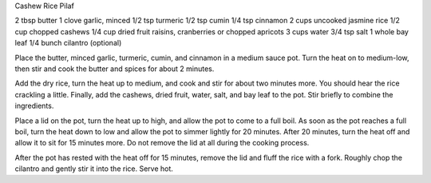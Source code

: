 Cashew Rice Pilaf

2 tbsp butter
1 clove garlic, minced
1/2 tsp turmeric
1/2 tsp cumin
1/4 tsp cinnamon
2 cups uncooked jasmine rice
1/2 cup chopped cashews
1/4 cup dried fruit raisins, cranberries or chopped apricots
3 cups water
3/4 tsp salt
1 whole bay leaf
1/4 bunch cilantro (optional)


Place the butter, minced garlic, turmeric, cumin, and cinnamon in a medium
sauce pot. Turn the heat on to medium-low, then stir and cook the butter and
spices for about 2 minutes.

Add the dry rice, turn the heat up to medium, and cook and stir for about two
minutes more. You should hear the rice crackling a little. Finally, add the
cashews, dried fruit, water, salt, and bay leaf to the pot. Stir briefly to
combine the ingredients.

Place a lid on the pot, turn the heat up to high, and allow the pot to come
to a full boil. As soon as the pot reaches a full boil, turn the heat down to
low and allow the pot to simmer lightly for 20 minutes.  After 20 minutes, turn
the heat off and allow it to sit for 15 minutes more. Do not remove the lid at
all during the cooking process.

After the pot has rested with the heat off for 15 minutes, remove the lid and
fluff the rice with a fork. Roughly chop the cilantro and gently stir it into
the rice. Serve hot.
